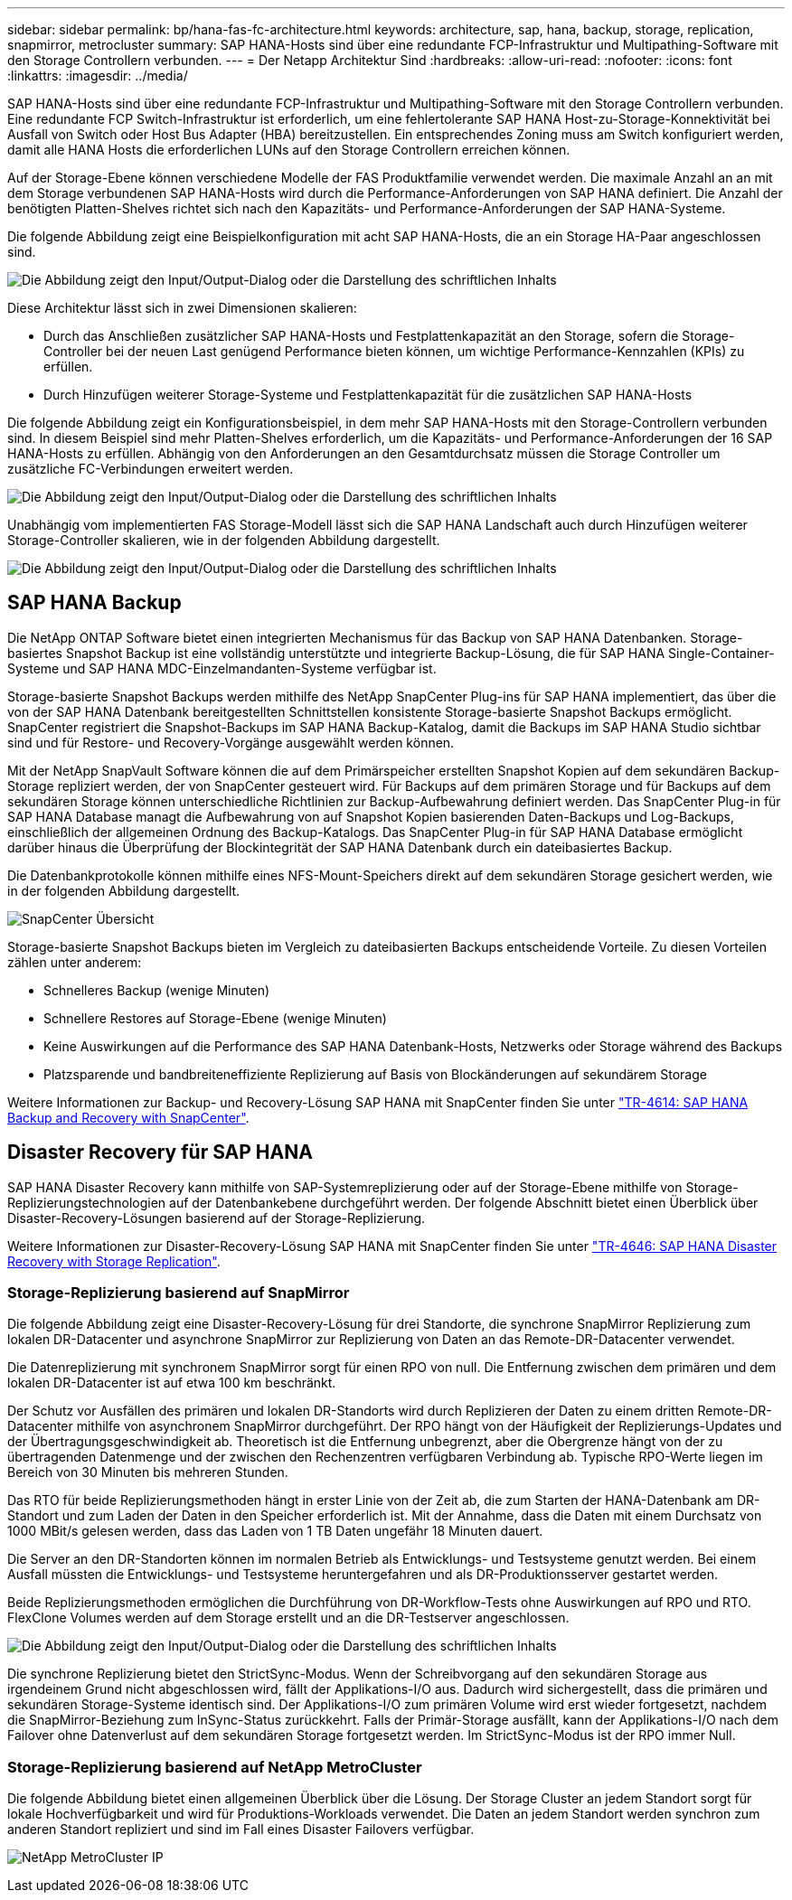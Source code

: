 ---
sidebar: sidebar 
permalink: bp/hana-fas-fc-architecture.html 
keywords: architecture, sap, hana, backup, storage, replication, snapmirror, metrocluster 
summary: SAP HANA-Hosts sind über eine redundante FCP-Infrastruktur und Multipathing-Software mit den Storage Controllern verbunden. 
---
= Der Netapp Architektur Sind
:hardbreaks:
:allow-uri-read: 
:nofooter: 
:icons: font
:linkattrs: 
:imagesdir: ../media/


[role="lead"]
SAP HANA-Hosts sind über eine redundante FCP-Infrastruktur und Multipathing-Software mit den Storage Controllern verbunden. Eine redundante FCP Switch-Infrastruktur ist erforderlich, um eine fehlertolerante SAP HANA Host-zu-Storage-Konnektivität bei Ausfall von Switch oder Host Bus Adapter (HBA) bereitzustellen. Ein entsprechendes Zoning muss am Switch konfiguriert werden, damit alle HANA Hosts die erforderlichen LUNs auf den Storage Controllern erreichen können.

Auf der Storage-Ebene können verschiedene Modelle der FAS Produktfamilie verwendet werden. Die maximale Anzahl an an mit dem Storage verbundenen SAP HANA-Hosts wird durch die Performance-Anforderungen von SAP HANA definiert. Die Anzahl der benötigten Platten-Shelves richtet sich nach den Kapazitäts- und Performance-Anforderungen der SAP HANA-Systeme.

Die folgende Abbildung zeigt eine Beispielkonfiguration mit acht SAP HANA-Hosts, die an ein Storage HA-Paar angeschlossen sind.

image:saphana_fas_fc_image2.png["Die Abbildung zeigt den Input/Output-Dialog oder die Darstellung des schriftlichen Inhalts"]

Diese Architektur lässt sich in zwei Dimensionen skalieren:

* Durch das Anschließen zusätzlicher SAP HANA-Hosts und Festplattenkapazität an den Storage, sofern die Storage-Controller bei der neuen Last genügend Performance bieten können, um wichtige Performance-Kennzahlen (KPIs) zu erfüllen.
* Durch Hinzufügen weiterer Storage-Systeme und Festplattenkapazität für die zusätzlichen SAP HANA-Hosts


Die folgende Abbildung zeigt ein Konfigurationsbeispiel, in dem mehr SAP HANA-Hosts mit den Storage-Controllern verbunden sind. In diesem Beispiel sind mehr Platten-Shelves erforderlich, um die Kapazitäts- und Performance-Anforderungen der 16 SAP HANA-Hosts zu erfüllen. Abhängig von den Anforderungen an den Gesamtdurchsatz müssen die Storage Controller um zusätzliche FC-Verbindungen erweitert werden.

image:saphana_fas_fc_image3.png["Die Abbildung zeigt den Input/Output-Dialog oder die Darstellung des schriftlichen Inhalts"]

Unabhängig vom implementierten FAS Storage-Modell lässt sich die SAP HANA Landschaft auch durch Hinzufügen weiterer Storage-Controller skalieren, wie in der folgenden Abbildung dargestellt.

image:saphana_fas_fc_image4a.png["Die Abbildung zeigt den Input/Output-Dialog oder die Darstellung des schriftlichen Inhalts"]



== SAP HANA Backup

Die NetApp ONTAP Software bietet einen integrierten Mechanismus für das Backup von SAP HANA Datenbanken. Storage-basiertes Snapshot Backup ist eine vollständig unterstützte und integrierte Backup-Lösung, die für SAP HANA Single-Container-Systeme und SAP HANA MDC-Einzelmandanten-Systeme verfügbar ist.

Storage-basierte Snapshot Backups werden mithilfe des NetApp SnapCenter Plug-ins für SAP HANA implementiert, das über die von der SAP HANA Datenbank bereitgestellten Schnittstellen konsistente Storage-basierte Snapshot Backups ermöglicht. SnapCenter registriert die Snapshot-Backups im SAP HANA Backup-Katalog, damit die Backups im SAP HANA Studio sichtbar sind und für Restore- und Recovery-Vorgänge ausgewählt werden können.

Mit der NetApp SnapVault Software können die auf dem Primärspeicher erstellten Snapshot Kopien auf dem sekundären Backup-Storage repliziert werden, der von SnapCenter gesteuert wird. Für Backups auf dem primären Storage und für Backups auf dem sekundären Storage können unterschiedliche Richtlinien zur Backup-Aufbewahrung definiert werden. Das SnapCenter Plug-in für SAP HANA Database managt die Aufbewahrung von auf Snapshot Kopien basierenden Daten-Backups und Log-Backups, einschließlich der allgemeinen Ordnung des Backup-Katalogs. Das SnapCenter Plug-in für SAP HANA Database ermöglicht darüber hinaus die Überprüfung der Blockintegrität der SAP HANA Datenbank durch ein dateibasiertes Backup.

Die Datenbankprotokolle können mithilfe eines NFS-Mount-Speichers direkt auf dem sekundären Storage gesichert werden, wie in der folgenden Abbildung dargestellt.

image:saphana_asa_fc_image5a.png["SnapCenter Übersicht"]

Storage-basierte Snapshot Backups bieten im Vergleich zu dateibasierten Backups entscheidende Vorteile. Zu diesen Vorteilen zählen unter anderem:

* Schnelleres Backup (wenige Minuten)
* Schnellere Restores auf Storage-Ebene (wenige Minuten)
* Keine Auswirkungen auf die Performance des SAP HANA Datenbank-Hosts, Netzwerks oder Storage während des Backups
* Platzsparende und bandbreiteneffiziente Replizierung auf Basis von Blockänderungen auf sekundärem Storage


Weitere Informationen zur Backup- und Recovery-Lösung SAP HANA mit SnapCenter finden Sie unter link:../backup/hana-br-scs-overview.html["TR-4614: SAP HANA Backup and Recovery with SnapCenter"^].



== Disaster Recovery für SAP HANA

SAP HANA Disaster Recovery kann mithilfe von SAP-Systemreplizierung oder auf der Storage-Ebene mithilfe von Storage-Replizierungstechnologien auf der Datenbankebene durchgeführt werden. Der folgende Abschnitt bietet einen Überblick über Disaster-Recovery-Lösungen basierend auf der Storage-Replizierung.

Weitere Informationen zur Disaster-Recovery-Lösung SAP HANA mit SnapCenter finden Sie unter link:../backup/hana-dr-sr-pdf-link.html["TR-4646: SAP HANA Disaster Recovery with Storage Replication"^].



=== Storage-Replizierung basierend auf SnapMirror

Die folgende Abbildung zeigt eine Disaster-Recovery-Lösung für drei Standorte, die synchrone SnapMirror Replizierung zum lokalen DR-Datacenter und asynchrone SnapMirror zur Replizierung von Daten an das Remote-DR-Datacenter verwendet.

Die Datenreplizierung mit synchronem SnapMirror sorgt für einen RPO von null. Die Entfernung zwischen dem primären und dem lokalen DR-Datacenter ist auf etwa 100 km beschränkt.

Der Schutz vor Ausfällen des primären und lokalen DR-Standorts wird durch Replizieren der Daten zu einem dritten Remote-DR-Datacenter mithilfe von asynchronem SnapMirror durchgeführt. Der RPO hängt von der Häufigkeit der Replizierungs-Updates und der Übertragungsgeschwindigkeit ab. Theoretisch ist die Entfernung unbegrenzt, aber die Obergrenze hängt von der zu übertragenden Datenmenge und der zwischen den Rechenzentren verfügbaren Verbindung ab. Typische RPO-Werte liegen im Bereich von 30 Minuten bis mehreren Stunden.

Das RTO für beide Replizierungsmethoden hängt in erster Linie von der Zeit ab, die zum Starten der HANA-Datenbank am DR-Standort und zum Laden der Daten in den Speicher erforderlich ist. Mit der Annahme, dass die Daten mit einem Durchsatz von 1000 MBit/s gelesen werden, dass das Laden von 1 TB Daten ungefähr 18 Minuten dauert.

Die Server an den DR-Standorten können im normalen Betrieb als Entwicklungs- und Testsysteme genutzt werden. Bei einem Ausfall müssten die Entwicklungs- und Testsysteme heruntergefahren und als DR-Produktionsserver gestartet werden.

Beide Replizierungsmethoden ermöglichen die Durchführung von DR-Workflow-Tests ohne Auswirkungen auf RPO und RTO. FlexClone Volumes werden auf dem Storage erstellt und an die DR-Testserver angeschlossen.

image:saphana_fas_fc_image6.png["Die Abbildung zeigt den Input/Output-Dialog oder die Darstellung des schriftlichen Inhalts"]

Die synchrone Replizierung bietet den StrictSync-Modus. Wenn der Schreibvorgang auf den sekundären Storage aus irgendeinem Grund nicht abgeschlossen wird, fällt der Applikations-I/O aus. Dadurch wird sichergestellt, dass die primären und sekundären Storage-Systeme identisch sind. Der Applikations-I/O zum primären Volume wird erst wieder fortgesetzt, nachdem die SnapMirror-Beziehung zum InSync-Status zurückkehrt. Falls der Primär-Storage ausfällt, kann der Applikations-I/O nach dem Failover ohne Datenverlust auf dem sekundären Storage fortgesetzt werden. Im StrictSync-Modus ist der RPO immer Null.



=== Storage-Replizierung basierend auf NetApp MetroCluster

Die folgende Abbildung bietet einen allgemeinen Überblick über die Lösung. Der Storage Cluster an jedem Standort sorgt für lokale Hochverfügbarkeit und wird für Produktions-Workloads verwendet. Die Daten an jedem Standort werden synchron zum anderen Standort repliziert und sind im Fall eines Disaster Failovers verfügbar.

image:saphana_fas_image8.png["NetApp MetroCluster IP"]
